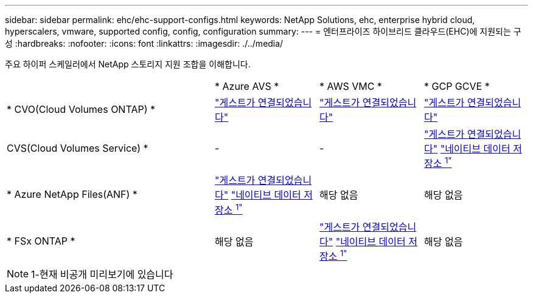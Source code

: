 ---
sidebar: sidebar 
permalink: ehc/ehc-support-configs.html 
keywords: NetApp Solutions, ehc, enterprise hybrid cloud, hyperscalers, vmware, supported config, config, configuration 
summary:  
---
= 엔터프라이즈 하이브리드 클라우드(EHC)에 지원되는 구성
:hardbreaks:
:nofooter: 
:icons: font
:linkattrs: 
:imagesdir: ./../media/


[role="lead"]
주요 하이퍼 스케일러에서 NetApp 스토리지 지원 조합을 이해합니다.

[cols="6, 3, 3, 3"]
|===


|  | * Azure AVS * | * AWS VMC * | * GCP GCVE * 


| * CVO(Cloud Volumes ONTAP) * | link:azure/azure-guest.html#cvo["게스트가 연결되었습니다"] | link:aws/aws-guest.html#cvo["게스트가 연결되었습니다"] | link:gcp/gcp-guest.html#cvo["게스트가 연결되었습니다"] 


| CVS(Cloud Volumes Service) * | - | - | link:gcp/gcp-guest.html#cvs["게스트가 연결되었습니다"]
link:https://www.netapp.com/google-cloud/google-cloud-vmware-engine-registration/["네이티브 데이터 저장소 ^1"^] 


| * Azure NetApp Files(ANF) * | link:azure/azure-guest.html#anf["게스트가 연결되었습니다"]
link:https://azure.microsoft.com/en-us/updates/azure-netapp-files-datastores-for-azure-vmware-solution-is-coming-soon/["네이티브 데이터 저장소 ^1"^] | 해당 없음 | 해당 없음 


| * FSx ONTAP * | 해당 없음 | link:aws/aws-guest.html#fsx-ontap["게스트가 연결되었습니다"]
link:https://blogs.vmware.com/cloud/2021/12/01/vmware-cloud-on-aws-going-big-reinvent2021/["네이티브 데이터 저장소 ^1"^] | 해당 없음 
|===

NOTE: 1-현재 비공개 미리보기에 있습니다
